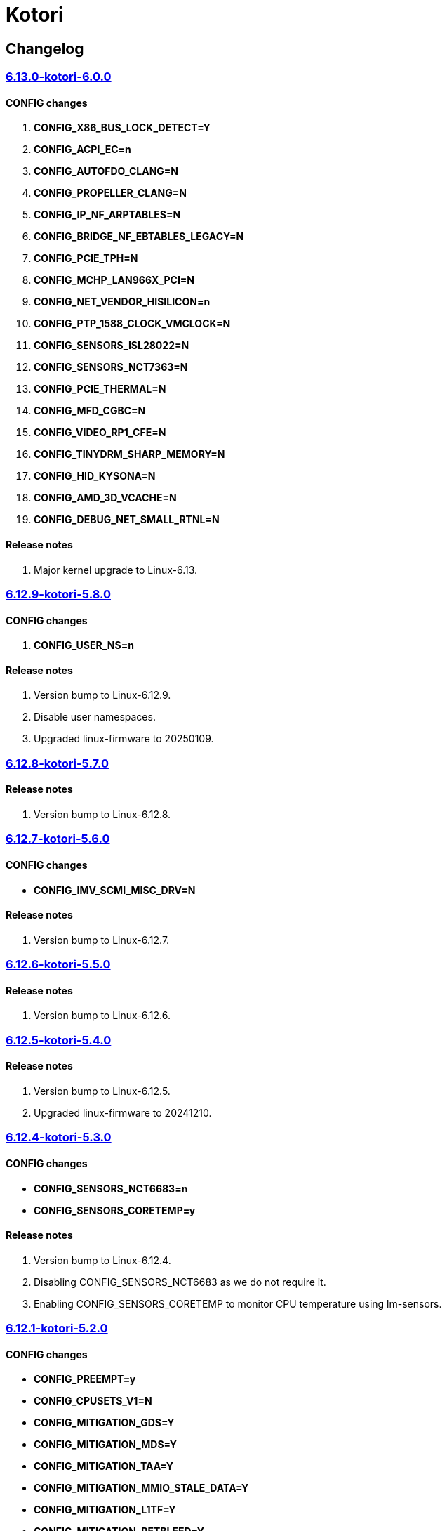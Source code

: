 = Kotori

== Changelog

=== https://src.reticentadmin.com/aryan/kernel-configs/src/branch/main/configs/kotori/6.13.0-kotori-6.0.0[6.13.0-kotori-6.0.0]

==== CONFIG changes
1. *CONFIG_X86_BUS_LOCK_DETECT=Y*
2. *CONFIG_ACPI_EC=n*
3. *CONFIG_AUTOFDO_CLANG=N*
4. *CONFIG_PROPELLER_CLANG=N*
5. *CONFIG_IP_NF_ARPTABLES=N*
6. *CONFIG_BRIDGE_NF_EBTABLES_LEGACY=N*
7. *CONFIG_PCIE_TPH=N*
8. *CONFIG_MCHP_LAN966X_PCI=N*
9. *CONFIG_NET_VENDOR_HISILICON=n*
10. *CONFIG_PTP_1588_CLOCK_VMCLOCK=N*
11. *CONFIG_SENSORS_ISL28022=N*
12. *CONFIG_SENSORS_NCT7363=N*
13. *CONFIG_PCIE_THERMAL=N*
14. *CONFIG_MFD_CGBC=N*
15. *CONFIG_VIDEO_RP1_CFE=N*
16. *CONFIG_TINYDRM_SHARP_MEMORY=N*
17. *CONFIG_HID_KYSONA=N*
18. *CONFIG_AMD_3D_VCACHE=N*
19. *CONFIG_DEBUG_NET_SMALL_RTNL=N*

==== Release notes
1. Major kernel upgrade to Linux-6.13.

=== https://src.reticentadmin.com/aryan/kernel-configs/src/branch/main/configs/kotori/6.12.9-kotori-5.8.0[6.12.9-kotori-5.8.0]

==== CONFIG changes
1. *CONFIG_USER_NS=n*

==== Release notes
1. Version bump to Linux-6.12.9.
2. Disable user namespaces.
3. Upgraded linux-firmware to 20250109.

=== https://src.reticentadmin.com/aryan/kernel-configs/src/branch/main/configs/kotori/6.12.8-kotori-5.7.0[6.12.8-kotori-5.7.0]

==== Release notes
1. Version bump to Linux-6.12.8.

=== https://src.reticentadmin.com/aryan/kernel-configs/src/branch/main/configs/kotori/6.12.7-kotori-5.6.0[6.12.7-kotori-5.6.0]

==== CONFIG changes
* *CONFIG_IMV_SCMI_MISC_DRV=N*

==== Release notes
1. Version bump to Linux-6.12.7.

=== https://src.reticentadmin.com/aryan/kernel-configs/src/branch/main/configs/kotori/6.12.6-kotori-5.5.0[6.12.6-kotori-5.5.0]

==== Release notes
1. Version bump to Linux-6.12.6.

=== https://src.reticentadmin.com/aryan/kernel-configs/src/branch/main/configs/kotori/6.12.5-kotori-5.4.0[6.12.5-kotori-5.4.0]

==== Release notes
1. Version bump to Linux-6.12.5.
2. Upgraded linux-firmware to 20241210.

=== https://src.reticentadmin.com/aryan/kernel-configs/src/branch/main/configs/kotori/6.12.4-kotori-5.3.0[6.12.4-kotori-5.3.0]

==== CONFIG changes
* *CONFIG_SENSORS_NCT6683=n*
* *CONFIG_SENSORS_CORETEMP=y*

==== Release notes
1. Version bump to Linux-6.12.4.
2. Disabling CONFIG_SENSORS_NCT6683 as we do not require it.
3. Enabling CONFIG_SENSORS_CORETEMP to monitor CPU temperature using lm-sensors.

=== https://src.reticentadmin.com/aryan/kernel-configs/src/branch/main/configs/kotori/6.12.1-kotori-5.2.0[6.12.1-kotori-5.2.0]

==== CONFIG changes
* *CONFIG_PREEMPT=y*
* *CONFIG_CPUSETS_V1=N*
* *CONFIG_MITIGATION_GDS=Y*
* *CONFIG_MITIGATION_MDS=Y*
* *CONFIG_MITIGATION_TAA=Y*
* *CONFIG_MITIGATION_MMIO_STALE_DATA=Y*
* *CONFIG_MITIGATION_L1TF=Y*
* *CONFIG_MITIGATION_RETBLEED=Y*
* *CONFIG_MITIGATION_SPECTRE_V1=Y*
* *CONFIG_MITIGATION_SPECTRE_V2=Y*
* *CONFIG_MITIGATION_SRBDS=Y*
* *CONFIG_MITIGATION_SSB=Y*
* *CONFIG_CFI_ICALL_NORMALIZE_INTEGERS=y*
* *CONFIG_MODULE_COMPRESS=y*
* *CONFIG_MODULE_COMPRESS_ZSTD=y*
* *CONFIG_MODULE_DECOMPRESS=N*
* *CONFIG_PCI_NPEM=N*
* *CONFIG_OA_TC6=N*
* *CONFIG_RTASE=N*
* *CONFIG_THERMAL_CORE_TESTING=N*
* *CONFIG_DRM_PANIC=y*
* *CONFIG_DRM_PANIC_FOREGROUND_COLOR=0xffffff*
* *CONFIG_DRM_PANIC_BACKGROUND_COLOR=0x000000*
* *CONFIG_DRM_PANIC_DEBUG=N*
* *CONFIG_DRM_PANIC_SCREEN=kmsg*
* *CONFIG_SND_UTIMER=y*
* *CONFIG_HID_GOODIX_SPI=N*
* *CONFIG_RTC_DRV_SD2405AL=N*
* *CONFIG_BCACHEFS_PATH_TRACEPOINTS=N*
* *CONFIG_SECURITY_IPE=N*
* *CONFIG_XZ_DEC_ARM64=n*
* *CONFIG_XZ_DEC_RISCV=n*
* *CONFIG_DEBUG_PREEMPT=N*
* *CONFIG_PREEMPT_TRACER=N*
* *CONFIG_SND_PCI=n*

==== Release notes
1. Major kernel upgrade to Linux-6.12.
2. Enable CONFIG_PREEMPT for low latency kernel.
3. CONFIG_CFI_ICALL_NORMALIZE_INTEGERS=y is necessary for using CFI with Rust.
4. Disabled CONFIG_SND_PCI as we do not use PCI devices for audio and has caused
   an issue with alsa https://github.com/alsa-project/alsa-lib/issues/426.
